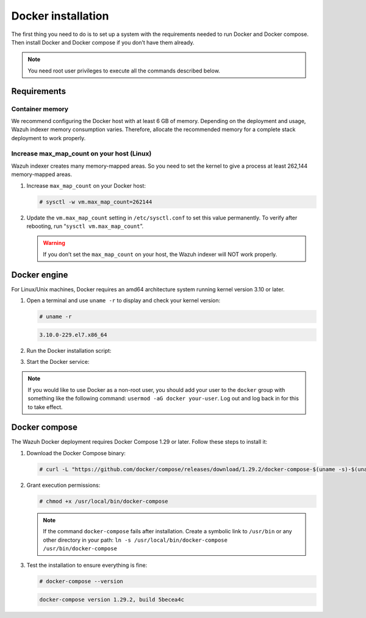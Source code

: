 .. Copyright (C) 2015, Wazuh, Inc.

.. meta::
  :description: Check out this section of the Wazuh documentation to learn about Docker installation: how to install the Docker engine and the Docker compose. 
  
.. _docker-installation:

Docker installation
===================

The first thing you need to do is to set up a system with the requirements needed to run Docker and Docker compose. Then install Docker and Docker compose if you don’t have them already.

.. 
   .. contents::
      :local:
      :depth: 1
      :backlinks: none

.. note::
   
   You need root user privileges to execute all the commands described below.

Requirements
------------

.. 
   .. contents::
      :local:
      :depth: 1
      :backlinks: none

Container memory
^^^^^^^^^^^^^^^^

We recommend configuring the Docker host with at least 6 GB of memory. Depending on the deployment and usage, Wazuh indexer memory consumption varies. Therefore, allocate the recommended memory for a complete stack deployment to work properly.


Increase max_map_count on your host (Linux)
^^^^^^^^^^^^^^^^^^^^^^^^^^^^^^^^^^^^^^^^^^^

Wazuh indexer creates many memory-mapped areas. So you need to set the kernel to give a process at least 262,144 memory-mapped areas.

#. Increase ``max_map_count`` on your Docker host:

   .. code-block:: console

      # sysctl -w vm.max_map_count=262144

#. Update the ``vm.max_map_count`` setting in ``/etc/sysctl.conf`` to set this value permanently. To verify after rebooting, run “``sysctl vm.max_map_count``”.

   .. warning::

      If you don’t set the ``max_map_count`` on your host, the Wazuh indexer will NOT work properly.

Docker engine
-------------

For Linux/Unix machines, Docker requires an amd64 architecture system running kernel version 3.10 or later.

#. Open a terminal and use ``uname -r`` to display and check your kernel version:

   .. code-block:: console

      # uname -r

   .. code-block:: none
      :class: output

      3.10.0-229.el7.x86_64

#. Run the Docker installation script:

   .. tabs::

      .. group-tab:: On Ubuntu/Debian machines

         .. code-block:: console  

            # curl -sSL https://get.docker.com/ | sh


      .. group-tab:: On CentOS machines

         .. code-block:: console  

            # yum install -y yum-utils
            # yum-config-manager --add-repo https://download.docker.com/linux/centos/docker-ce.repo
            # yum install docker-ce docker-ce-cli containerd.io docker-compose-plugin

      .. group-tab:: On Amazon Linux 2 machines
        
         .. code-block:: console

            # yum update -y
            # yum install docker

#. Start the Docker service:

    .. tabs::

      .. group-tab:: For Systemd

         .. code-block:: console

            # systemctl start docker

      .. group-tab:: For SysV Init

         .. code-block:: console

            # service docker start

.. note::

   If you would like to use Docker as a non-root user, you should add your user to the ``docker`` group with something like the following command: ``usermod -aG docker your-user``. Log out and log back in for this to take effect.

Docker compose
--------------

The Wazuh Docker deployment requires Docker Compose 1.29 or later. Follow these steps to install it:

#. Download the Docker Compose binary:

   .. code-block:: console

      # curl -L "https://github.com/docker/compose/releases/download/1.29.2/docker-compose-$(uname -s)-$(uname -m)" -o /usr/local/bin/docker-compose

#. Grant execution permissions:

   .. code-block:: console

      # chmod +x /usr/local/bin/docker-compose


   .. note::

      If the command ``docker-compose`` fails after installation. Create a symbolic link to ``/usr/bin`` or any other directory in your path: ``ln -s /usr/local/bin/docker-compose /usr/bin/docker-compose``

#. Test the installation to ensure everything is fine:

   .. code-block:: console

      # docker-compose --version

   .. code-block:: none
      :class: output

      docker-compose version 1.29.2, build 5becea4c
